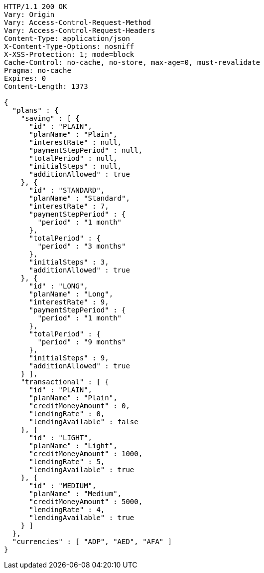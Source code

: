 [source,http,options="nowrap"]
----
HTTP/1.1 200 OK
Vary: Origin
Vary: Access-Control-Request-Method
Vary: Access-Control-Request-Headers
Content-Type: application/json
X-Content-Type-Options: nosniff
X-XSS-Protection: 1; mode=block
Cache-Control: no-cache, no-store, max-age=0, must-revalidate
Pragma: no-cache
Expires: 0
Content-Length: 1373

{
  "plans" : {
    "saving" : [ {
      "id" : "PLAIN",
      "planName" : "Plain",
      "interestRate" : null,
      "paymentStepPeriod" : null,
      "totalPeriod" : null,
      "initialSteps" : null,
      "additionAllowed" : true
    }, {
      "id" : "STANDARD",
      "planName" : "Standard",
      "interestRate" : 7,
      "paymentStepPeriod" : {
        "period" : "1 month"
      },
      "totalPeriod" : {
        "period" : "3 months"
      },
      "initialSteps" : 3,
      "additionAllowed" : true
    }, {
      "id" : "LONG",
      "planName" : "Long",
      "interestRate" : 9,
      "paymentStepPeriod" : {
        "period" : "1 month"
      },
      "totalPeriod" : {
        "period" : "9 months"
      },
      "initialSteps" : 9,
      "additionAllowed" : true
    } ],
    "transactional" : [ {
      "id" : "PLAIN",
      "planName" : "Plain",
      "creditMoneyAmount" : 0,
      "lendingRate" : 0,
      "lendingAvailable" : false
    }, {
      "id" : "LIGHT",
      "planName" : "Light",
      "creditMoneyAmount" : 1000,
      "lendingRate" : 5,
      "lendingAvailable" : true
    }, {
      "id" : "MEDIUM",
      "planName" : "Medium",
      "creditMoneyAmount" : 5000,
      "lendingRate" : 4,
      "lendingAvailable" : true
    } ]
  },
  "currencies" : [ "ADP", "AED", "AFA" ]
}
----
